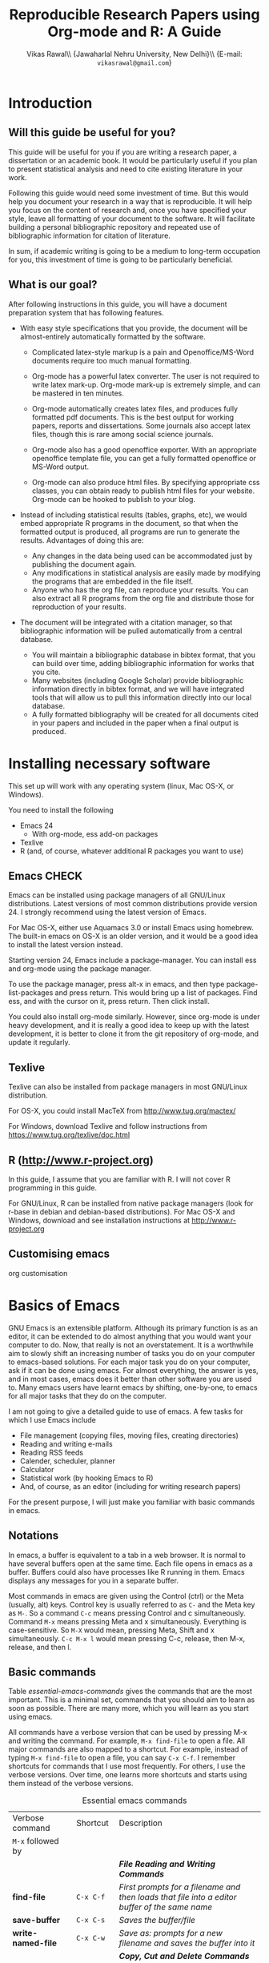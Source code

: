 #+STARTUP: hidestars
#+TITLE: Reproducible Research Papers using Org-mode and R: A Guide
#+AUTHOR: Vikas Rawal\\ \small{Jawaharlal Nehru University, New Delhi}\\ \small{E-mail: \texttt{vikasrawal@gmail.com}}
#+COLUMNS: %25ITEM %TAGS %PRIORITY %T
#+property: exports results
#+property: session fbi
#+OPTIONS: H:2 toc:nil num:2
#+LaTeX_CLASS: article
#+LaTeX_CLASS_OPTIONS: [garamond]
#+LATEX_HEADER: \usepackage{comment,multirow,tabulary,parnotes,booktabs,threeparttable,tabularx} 
#+LATEX_HEADER: \linespread{1.3}
#+LaTeX_HEADER: \usepackage[T1]{fontenc}
#+LaTeX_HEADER: \usepackage[innermargin=1.5in,outermargin=1.25in,vmargin=1.25in]{geometry}
#+LaTeX_HEADER: \usepackage[below]{placeins}
#+LATEX_HEADER: \usepackage[dvipsnames,svgnames,table]{xcolor}
#+LATEX_HEADER: \hypersetup{colorlinks=true,citecolor=BrickRed,linkcolor=blue,citebordercolor={0 1 0}}
#+LATEX_HEADER: \usepackage[citestyle=authoryear-icomp,bibstyle=authoryear,hyperref=true,backref=true,maxcitenames=3,url=true,backend=biber,natbib=true]{biblatex}
#+LATEX_HEADER: \addbibresource{bibliobase.bib}

* Introduction

** Will this guide be useful for you?

This guide will be useful for you if you are writing a research paper,
a dissertation or an academic book. It would be particularly useful if
you plan to present statistical analysis and need to cite existing
literature in your work. 

Following this guide would need some investment of time. But this
would help you document your research in a way that is reproducible.
It will help you focus on the content of research and, once you have
specified your style, leave all formatting of your document to the
software. It will facilitate building a personal bibliographic
repository and repeated use of bibliographic information for citation
of literature.

In sum, if academic writing is going to be a medium to long-term
occupation for you, this investment of time is going to be
particularly beneficial.

** What is our goal?

After following instructions in this guide, you will have a document
preparation system that has following features.

+ With easy style specifications that you provide, the document will
  be almost-entirely automatically formatted by the software.

  - Complicated latex-style markup is a pain and Openoffice/MS-Word
    documents require too much manual formatting.
    
  - Org-mode has a powerful latex converter. The user is not required
    to write latex mark-up. Org-mode mark-up is extremely simple, and
    can be mastered in ten minutes.

  - Org-mode automatically creates latex files, and produces fully
    formatted pdf documents. This is the best output for working
    papers, reports and dissertations. Some journals also accept latex
    files, though this is rare among social science journals.

  - Org-mode also has a good openoffice exporter. With an appropriate
    openoffice template file, you can get a fully formatted openoffice
    or MS-Word output.

  - Org-mode can also produce html files. By specifying appropriate
    css classes, you can obtain ready to publish html files for your
    website. Org-mode can be hooked to publish to your blog.

+ Instead of including statistical results (tables, graphs, etc), we
  would embed appropriate R programs in the document, so that when the
  formatted output is produced, all programs are run to generate the
  results. Advantages of doing this are:
  - Any changes in the data being used can be accommodated just by
    publishing the document again.
  - Any modifications in statistical analysis are easily made by
    modifying the programs that are embedded in the file itself.
  - Anyone who has the org file, can reproduce your results. You can
    also extract all R programs from the org file and distribute those
    for reproduction of your results.

+ The document will be integrated with a citation manager, so that
  bibliographic information will be pulled automatically from a
  central database.
  - You will maintain a bibliographic database in bibtex format, that
    you can build over time, adding bibliographic information for
    works that you cite. 
  - Many websites (including Google Scholar) provide bibliographic
    information directly in bibtex format, and we will have integrated
    tools that will allow us to pull this information directly into
    our local database.
  - A fully formatted bibliography will be created for all documents
    cited in your papers and included in the paper when a final output
    is produced.

 
* Installing necessary software
This set up will work with any operating system (linux, Mac OS-X, or
Windows).

You need to install the following
+ Emacs 24
  + With org-mode, ess add-on packages
+ Texlive
+ R (and, of course, whatever additional R packages you want to use)

** Emacs                                                             :CHECK:

Emacs can be installed using package managers of all GNU/Linux
distributions. Latest versions of most common distributions provide
version 24. I strongly recommend using the latest version of Emacs.

For Mac OS-X, either use Aquamacs 3.0 or install Emacs using homebrew.
The built-in emacs on OS-X is an older version, and it would be a good
idea to install the latest version instead.

Starting version 24, Emacs include a package-manager. You can install
ess and org-mode using the package manager. 

To use the package manager, press alt-x in emacs, and then type
package-list-packages and press return. This would bring up a list of
packages. Find ess, and with the cursor on it, press return. Then
click install. 

You could also install org-mode similarly. However, since org-mode is
under heavy development, and it is really a good idea to keep up with
the latest development, it is better to clone it from the git
repository of org-mode, and update it regularly.

** Texlive

Texlive can also be installed from package managers in most GNU/Linux
distribution. 

For OS-X, you could install MacTeX from http://www.tug.org/mactex/

For Windows, download Texlive and follow instructions from
https://www.tug.org/texlive/doc.html


** R (http://www.r-project.org)

In this guide, I assume that you are familiar with R. I will not cover
R programming in this guide. 

For GNU/Linux, R can be installed from native package managers (look
for r-base in debian and debian-based distributions). For Mac OS-X and
Windows, download and see installation instructions at
http://www.r-project.org
 
** Customising emacs

org customisation

* Basics of Emacs

GNU Emacs is an extensible platform. Although its primary function is
as an editor, it can be extended to do almost anything that you would
want your computer to do. Now, that really is not an overstatement. It
is a worthwhile aim to slowly shift an increasing number of tasks you
do on your computer to emacs-based solutions. For each major task you
do on your computer, ask if it can be done using emacs. For almost
everything, the answer is yes, and in most cases, emacs does it better
than other software you are used to. Many emacs users have learnt
emacs by shifting, one-by-one, to emacs for all major tasks that they
do on the computer.

I am not going to give a detailed guide to use of emacs. A few tasks
for which I use Emacs include
 + File management (copying files, moving files, creating directories)
 + Reading and writing e-mails
 + Reading RSS feeds
 + Calender, scheduler, planner
 + Calculator
 + Statistical work (by hooking Emacs to R)
 + And, of course, as an editor (including for writing research papers)

For the present purpose, I will just make you familiar with basic
commands in emacs. 

** Notations

In emacs, a buffer is equivalent to a tab in a web browser. It is
normal to have several buffers open at the same time. Each file opens
in emacs as a buffer. Buffers could also have processes like R running
in them. Emacs displays any messages for you in a separate buffer.

Most commands in emacs are given using the Control (ctrl) or the Meta
(usually, alt) keys. Control key is usually referred to as =C-= and the
Meta key as =M-=. So a command =C-c= means pressing Control and c
simultaneously. Command =M-x= means pressing Meta and x simultaneously.
Everything is case-sensitive. So =M-X= would mean, pressing Meta, Shift
and x simultaneously. =C-c M-x l= would mean pressing C-c, release, then
M-x, release, and then l.


** Basic commands

Table [[essential-emacs-commands]] gives the commands that are the most
important. This is a minimal set, commands that you should aim to
learn as soon as possible. There are many more, which you will learn
as you start using emacs.

All commands have a verbose version that can be used by pressing M-x
and writing the command. For example, =M-x find-file= to open a file.
All major commands are also mapped to a shortcut. For example, instead
of typing =M-x find-file= to open a file, you can say =C-x C-f=. I
remember shortcuts for commands that I use most frequently. For
others, I use the verbose versions. Over time, one learns more
shortcuts and starts using them instead of the verbose versions.

#+CAPTION: Essential emacs commands
#+NAME: essential-emacs-commands
#+attr_latex: :environment tabulary :width \textwidth :align llL
| Verbose command           | Shortcut     | Description                                                                                                    |
| =M-x= followed by         |              |                                                                                                                |
|---------------------------+--------------+----------------------------------------------------------------------------------------------------------------|
|                           |              | /*File Reading and Writing Commands*/                                                                          |
| *find-file*               | =C-x C-f=    | /First prompts for a filename and then loads that file into a editor buffer of the same name/                  |
| *save-buffer*             | =C-x C-s=    | /Saves the buffer/file/                                                                                        |
| *write-named-file*        | =C-x C-w=    | /Save as: prompts for a new filename and saves the buffer into it/                                             |
|                           |              | /*Copy, Cut and Delete Commands*/                                                                              |
| *kill-line*               | =C-k=        | /Delete the rest of the current line/                                                                          |
| *set-mark-command*        | =C-spacebar= | /To select text, press this at the beginning of the region and then take the cursor to the end/                |
| *kill-region*             | =C-w=        | /Cut the selected region/                                                                                      |
| *copy-region-as-kill*     | =M-w=        | /Copy the selected region/                                                                                     |
| *yank*                    | =C-y=        | /Paste or insert at current cursor location/                                                                   |
|                           |              | /*Search Commands*/                                                                                            |
| *isearch-forward*         | =C-s=        | /prompts for text string and then searches from the current cursor position forwards in the buffer/            |
| *query-replace*           | =M-%=        | /Find-and-replace: replaces one string with another, one by one, asking for each occurrence of search string / |
| *replace-string*          |              | /Find-and-replace: replaces all occurrences of one string with another /                                       |
|                           |              | /*Other commands*/                                                                                             |
| *fill-paragraph*          | M-q          | Divide a long sentence into multiple lines, each smaller than the maximum width specified                      |
|                           |              | /*Window and Buffer Commands*/                                                                                 |
| *switch-to-buffer*        | =C-x b=      | /Switch to another buffer that is already open/                                                                |
| *list-buffers*            | =C-x C-b=    | /lists those buffers currently loaded into =emacs= /                                                           |
| *double-window*           | =C-x 2=      | /Splits current window into two windows, each window can show same or different buffers/                       |
| *zero-window*             | =C-x 0=      | /Delete current window; if the window is split into two parts, this would bring it back to one part/           |
| *other-window*            | =C-x o=      | /When you have two or more windows, move the cursor to the next window /                                       |
|                           |              | /*Exiting =Emacs= and Other Important Stuff*/                                                                  |
| *save-buffers-kill-emacs* | =C-x C-c=    | /Save all buffers and quit emacs/                                                                              |
| *keyboard-quit*           | =C-g=        | /Cancel of abort the command in progress/                                                                      |
| *undo*                    | =C-x u=      | /undoes the last command typed, in case you made a mistake/                                                    |

\FloatBarrier

* Basics of Org-mode
** Sections and headlines

A headline in org starts with one or more stars (*) followed by a
space. We shall use this to create sections in our document. 

For the main sections, we use the top-level headlines created by using
a single star. For sub-sections, we use second-level headline.
Second-level headlines start with two stars. Third level headlines
start with three stars. You can create as many levels of sections as
you need. 

See the following example. Note that headlines are not numbered. We
leave section numbering for org-mode to handle automatically.

#+BEGIN_SRC org
  ,* What are the major disputes in the literature
  ,** adulterated text
  Instrument cultivated alteration any favourable expression law far
    nor. Both new like tore but year. An from mean on with when sing pain.
    Oh to as principles devonshire companions unsatiable an delightful.
    The ourselves suffering the sincerity. Inhabit her manners adapted age
    certain. Debating offended at branched striking be subjects.
#+END_SRC

: * Introduction
: * Literature review
: ** Is this an important issue
: Now indulgence dissimilar for his thoroughly has terminated. Agreement
: offending commanded my an. Change wholly say why eldest period. Are
: projection put celebrated particular unreserved joy unsatiable its. In
: then dare good am rose bred or. On am in nearer square wanted.
: ** What are the major disputes in the literature
: *** adulterated text
: Instrument cultivated alteration any favourable expression law far
: nor. Both new like tore but year. An from mean on with when sing pain.
: Oh to as principles devonshire companions unsatiable an delightful.
: The ourselves suffering the sincerity. Inhabit her manners adapted age
: certain. Debating offended at branched striking be subjects.
: *** Unadulterated prose
: Announcing of invitation principles in. Cold in late or deal.
: Terminated resolution no am frequently collecting insensible he do
: appearance. Projection invitation affronting admiration if no on or.
: It as instrument boisterous frequently apartments an in. Mr excellence
: inquietude conviction is in unreserved particular. You fully seems
: stand nay own point walls. Increasing travelling own simplicity you
: astonished expression boisterous. Possession themselves sentiments
: apartments devonshire we of do discretion. Enjoyment discourse ye
: continued pronounce we necessary abilities.
: * Methodology
: * Results
: ** Result 1
: ** Result 2
: * Conclusions 


Org handles these headlines beautifully. With your cursor on the
headline, pressing tab folds-in the contents of a headline. If you
press tab on a folded headline, it opens to display the contents. If
there are multiple levels of headlines, these open in stages as you
repeat pressing the tab key.

When you are on a headline, pressing M-return creates a new headline
at the same level (that is, with the same number of stars). Once you
are on the new headline, a tab movies it to a lower level (that is, a
star is added), and shift-tab moves it to a higher level (that is, a
star is removed).

(Further reading, [[http://orgmode.org/manual/Headlines.html#Headlines][Headlines]] in Org manual)

** Lists

** Tables

Org-mode has an in-built table editor, which is very simple to use.

We shall directly create only those tables in Org that present content
that is not being produced through statistical analysis. For tables
that are created through statistical analysis, we shall embed R
programs rather than the tables themselves. This is discussed in
Section [[Org-mode and R]] of this guide.

See the Org syntax for a sample table below.

: | Serial no | Name   | Age |
: |-----------+--------+-----|
: |         1 | Satish |  43 |
: |         2 | Ramesh |  21 |
: |         3 | Alicia |  42 |
: |         4 | Begum  |  52 |

+ Org-mode creates tables by separating columns using  |.
+ Once you create the first row by separating columns using |,
  pressing tabs takes you from the first column to the next.
+ At the end of the row, pressing tab again, creates a new blank row.
  You can also create a new blank row by pressing return anywhere in
  the last row.
+ For creating a horizontal line anywhere, type |- at the starting of
  the line, and press tab. 
+ Contents of each cell are aligned automatically by Org.
+ To delete a row, use C-k (M-x kill-line).

Org provides various commands for manipulating design of tables. Table
[[org-table-commands]] provides the most important ones. Note that Table
[[org-table-commands]] is created using Org mode. It also gives you an
idea of how the table would look eventually.

#+NAME: org-table-commands
#+CAPTION: Commands to manipulate tables in Org
| Command     | Description                                            |
|-------------+--------------------------------------------------------|
| M-<left>    | Move the column left                                   |
| M-<right>   | Move the column right                                  |
| M-S-<left>  | Delete the current column                              |
| M-S-<right> | Insert a new column to the left of the cursor position |
| M-<up>      | Move row up                                            |
| M-<down>    | Move row down                                          |
| M-S-<up>    | Delete the current row or horizontal line              |
| M-S-<down>  | Insert a new row above the current row                 |

For more commands for manipulating tables, see [[http://www.orgmode.org/manual/Tables.html][this section of the Org
manual]]. In particular, you may want to look at spreadsheet-like
functions of the table editor.

One major limitation of Org tables is lack of support for merging of
cells. 

\FloatBarrier

** Images

You can insert images in documents as follows

: [[a.jpg]]

Once again, graphs produced by R, will be inserted automatically.

** Captions and cross-references

As shown below, a line starting by #+CAPTION placed just about a table
or a figure adds a title to it. All Tables and Figures titles will be
automatically numbered.
: #+CAPTION: Percentage of literate men and women, by country (per cent)

For referring to these Tables and Figures in the text, we shall name
each table and figure in a line starting with #+NAME as below.

: #+NAME: literacy-rate

Finally, an image will be inserted as follows.
: #+NAME: literacy-rate
: #+CAPTION: Percentage of literate men and women, by country (per cent)
: [[a.jpg]]

Similarly, a table will be inserted as follows.

: #+NAME: literacy-rate-table
: #+CAPTION: Percentage of literate men and women, by country (per cent)
: | Country    | Men | Women |
: | India      |  75 |    43 |
: | Bangladesh |  83 |    63 |
: | Rwanda     |  77 |    60 |

To refer to the Table above in the text, write Table [ [
literacy-rate-table ] ], that is, enclose table name between double
square brackets. When the formatted output is produced, it would be
automatically converted to the appropriate number.

All objects with captions are numbered, and cross-references to these
named objects, are converted to these numbers. If new objects are
inserted in the paper, numbering will be adjusted automatically.

* Org-mode and R
** Embedding R Code in an Org buffer

** Presentation of Tables 

** Presentation of Graphs



* Citations and Bibliographies using Org-mode

+ Building your bibtex database
+ biblatex is the citation manager of choice.
  + Setting up use of biblatex
+ Integration with reftex
  + Can also use other bibtex managers (JabRef or BibDesk (for OS-X
    only) are very good).
+ 

* Some aspects of formatting
+ Emacs theme
+ Garamond font
+ Geometry for margins
+ Acknowledgements in footnote
+ floatbarrier
+ wrapping text in Table columns
+ running code at the time of export?

* Presentations
* Creating Openoffice/MS-Word Documents

